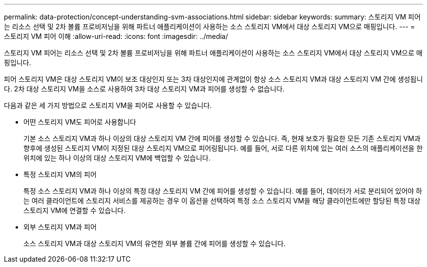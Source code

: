 ---
permalink: data-protection/concept-understanding-svm-associations.html 
sidebar: sidebar 
keywords:  
summary: 스토리지 VM 피어는 리소스 선택 및 2차 볼륨 프로비저닝을 위해 파트너 애플리케이션이 사용하는 소스 스토리지 VM에서 대상 스토리지 VM으로 매핑입니다. 
---
= 스토리지 VM 피어 이해
:allow-uri-read: 
:icons: font
:imagesdir: ../media/


[role="lead"]
스토리지 VM 피어는 리소스 선택 및 2차 볼륨 프로비저닝을 위해 파트너 애플리케이션이 사용하는 소스 스토리지 VM에서 대상 스토리지 VM으로 매핑입니다.

피어 스토리지 VM은 대상 스토리지 VM이 보조 대상인지 또는 3차 대상인지에 관계없이 항상 소스 스토리지 VM과 대상 스토리지 VM 간에 생성됩니다. 2차 대상 스토리지 VM을 소스로 사용하여 3차 대상 스토리지 VM과 피어를 생성할 수 없습니다.

다음과 같은 세 가지 방법으로 스토리지 VM을 피어로 사용할 수 있습니다.

* 어떤 스토리지 VM도 피어로 사용합니다
+
기본 소스 스토리지 VM과 하나 이상의 대상 스토리지 VM 간에 피어를 생성할 수 있습니다. 즉, 현재 보호가 필요한 모든 기존 스토리지 VM과 향후에 생성된 스토리지 VM이 지정된 대상 스토리지 VM으로 피어링됩니다. 예를 들어, 서로 다른 위치에 있는 여러 소스의 애플리케이션을 한 위치에 있는 하나 이상의 대상 스토리지 VM에 백업할 수 있습니다.

* 특정 스토리지 VM의 피어
+
특정 소스 스토리지 VM과 하나 이상의 특정 대상 스토리지 VM 간에 피어를 생성할 수 있습니다. 예를 들어, 데이터가 서로 분리되어 있어야 하는 여러 클라이언트에 스토리지 서비스를 제공하는 경우 이 옵션을 선택하여 특정 소스 스토리지 VM을 해당 클라이언트에만 할당된 특정 대상 스토리지 VM에 연결할 수 있습니다.

* 외부 스토리지 VM과 피어
+
소스 스토리지 VM과 대상 스토리지 VM의 유연한 외부 볼륨 간에 피어를 생성할 수 있습니다.



